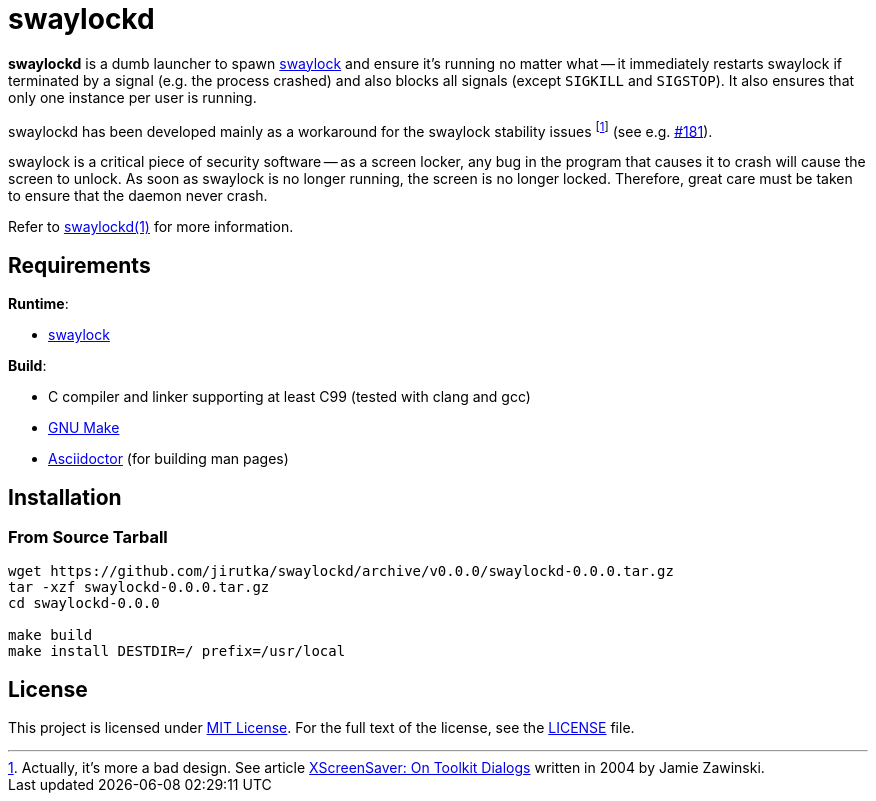 = swaylockd
:proj-name: swaylockd
:version: 0.0.0
:gh-name: jirutka/{proj-name}
:releases-uri: https://github.com/{gh-name}/releases/download/v{version}

ifdef::env-github[]
image:https://github.com/{gh-name}/workflows/CI/badge.svg[Binaries Workflow, link=https://github.com/{gh-name}/actions?query=workflow%3A%22CI%22]
endif::env-github[]

*swaylockd* is a dumb launcher to spawn https://github.com/swaywm/swaylock[swaylock] and ensure it’s running no matter what -- it immediately restarts swaylock if terminated by a signal (e.g. the process crashed) and also blocks all signals (except `SIGKILL` and `SIGSTOP`).
It also ensures that only one instance per user is running.

swaylockd has been developed mainly as a workaround for the swaylock stability issues footnote:[Actually, it’s more a bad design. See article https://www.jwz.org/xscreensaver/toolkits.html[XScreenSaver:
On Toolkit Dialogs] written in 2004 by Jamie Zawinski.] (see e.g. https://github.com/swaywm/swaylock/issues/181[#181]).

swaylock is a critical piece of security software -- as a screen locker, any bug in the program that causes it to crash will cause the screen to unlock.
As soon as swaylock is no longer running, the screen is no longer locked.
Therefore, great care must be taken to ensure that the daemon never crash.

Refer to link:{proj-name}.1.adoc[{proj-name}(1)] for more information.


== Requirements

.*Runtime*:
* https://github.com/swaywm/swaylock[swaylock]

.*Build*:
* C compiler and linker supporting at least C99 (tested with clang and gcc)
* https://www.gnu.org/software/make/[GNU Make]
* http://asciidoctor.org/[Asciidoctor] (for building man pages)


== Installation

=== From Source Tarball

[source, sh, subs="+attributes"]
----
wget https://github.com/{gh-name}/archive/v{version}/{proj-name}-{version}.tar.gz
tar -xzf {proj-name}-{version}.tar.gz
cd {proj-name}-{version}

make build
make install DESTDIR=/ prefix=/usr/local
----


== License

This project is licensed under http://opensource.org/licenses/MIT/[MIT License].
For the full text of the license, see the link:LICENSE[LICENSE] file.
